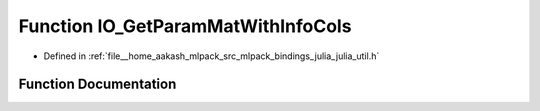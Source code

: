 .. _exhale_function_julia__util_8h_1a5b262a90ea2dda209fd7cc59bd74376b:

Function IO_GetParamMatWithInfoCols
===================================

- Defined in :ref:`file__home_aakash_mlpack_src_mlpack_bindings_julia_julia_util.h`


Function Documentation
----------------------


.. doxygenfunction:: IO_GetParamMatWithInfoCols(const char *)
